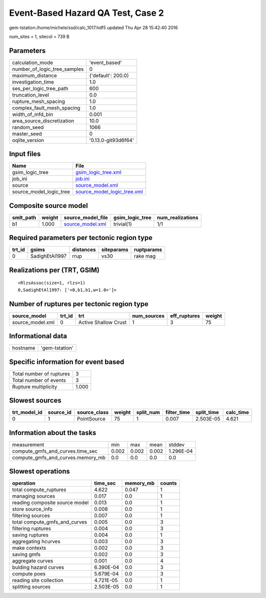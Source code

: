 Event-Based Hazard QA Test, Case 2
==================================

gem-tstation:/home/michele/ssd/calc_1017.hdf5 updated Thu Apr 28 15:42:40 2016

num_sites = 1, sitecol = 739 B

Parameters
----------
============================ ===================
calculation_mode             'event_based'      
number_of_logic_tree_samples 0                  
maximum_distance             {'default': 200.0} 
investigation_time           1.0                
ses_per_logic_tree_path      600                
truncation_level             0.0                
rupture_mesh_spacing         1.0                
complex_fault_mesh_spacing   1.0                
width_of_mfd_bin             0.001              
area_source_discretization   10.0               
random_seed                  1066               
master_seed                  0                  
oqlite_version               '0.13.0-git93d6f64'
============================ ===================

Input files
-----------
======================= ============================================================
Name                    File                                                        
======================= ============================================================
gsim_logic_tree         `gsim_logic_tree.xml <gsim_logic_tree.xml>`_                
job_ini                 `job.ini <job.ini>`_                                        
source                  `source_model.xml <source_model.xml>`_                      
source_model_logic_tree `source_model_logic_tree.xml <source_model_logic_tree.xml>`_
======================= ============================================================

Composite source model
----------------------
========= ====== ====================================== =============== ================
smlt_path weight source_model_file                      gsim_logic_tree num_realizations
========= ====== ====================================== =============== ================
b1        1.000  `source_model.xml <source_model.xml>`_ trivial(1)      1/1             
========= ====== ====================================== =============== ================

Required parameters per tectonic region type
--------------------------------------------
====== ============== ========= ========== ==========
trt_id gsims          distances siteparams ruptparams
====== ============== ========= ========== ==========
0      SadighEtAl1997 rrup      vs30       rake mag  
====== ============== ========= ========== ==========

Realizations per (TRT, GSIM)
----------------------------

::

  <RlzsAssoc(size=1, rlzs=1)
  0,SadighEtAl1997: ['<0,b1,b1,w=1.0>']>

Number of ruptures per tectonic region type
-------------------------------------------
================ ====== ==================== =========== ============ ======
source_model     trt_id trt                  num_sources eff_ruptures weight
================ ====== ==================== =========== ============ ======
source_model.xml 0      Active Shallow Crust 1           3            75    
================ ====== ==================== =========== ============ ======

Informational data
------------------
======== ==============
hostname 'gem-tstation'
======== ==============

Specific information for event based
------------------------------------
======================== =====
Total number of ruptures 3    
Total number of events   3    
Rupture multiplicity     1.000
======================== =====

Slowest sources
---------------
============ ========= ============ ====== ========= =========== ========== =========
trt_model_id source_id source_class weight split_num filter_time split_time calc_time
============ ========= ============ ====== ========= =========== ========== =========
0            1         PointSource  75     1         0.007       2.503E-05  4.621    
============ ========= ============ ====== ========= =========== ========== =========

Information about the tasks
---------------------------
================================= ===== ===== ===== =========
measurement                       min   max   mean  stddev   
compute_gmfs_and_curves.time_sec  0.002 0.002 0.002 1.296E-04
compute_gmfs_and_curves.memory_mb 0.0   0.0   0.0   0.0      
================================= ===== ===== ===== =========

Slowest operations
------------------
============================== ========= ========= ======
operation                      time_sec  memory_mb counts
============================== ========= ========= ======
total compute_ruptures         4.622     0.047     1     
managing sources               0.017     0.0       1     
reading composite source model 0.013     0.0       1     
store source_info              0.008     0.0       1     
filtering sources              0.007     0.0       1     
total compute_gmfs_and_curves  0.005     0.0       3     
filtering ruptures             0.004     0.0       3     
saving ruptures                0.004     0.0       1     
aggregating hcurves            0.003     0.0       3     
make contexts                  0.002     0.0       3     
saving gmfs                    0.002     0.0       3     
aggregate curves               0.001     0.0       4     
bulding hazard curves          6.390E-04 0.0       3     
compute poes                   5.679E-04 0.0       3     
reading site collection        4.721E-05 0.0       1     
splitting sources              2.503E-05 0.0       1     
============================== ========= ========= ======